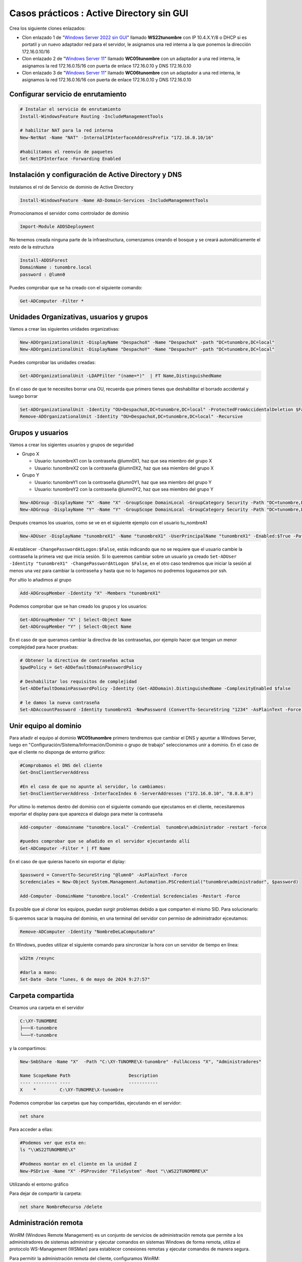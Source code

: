 ********************************************
Casos prácticos : Active Directory sin GUI
********************************************

Crea los siguiente clones enlazados:

* Clon enlazado 1 de "`Windows Server 2022 sin GUI <https://dgtrabada.github.io/so/maquinas_virtuales.html#caso-practico-windows-server-2022-sin-gui>`_" llamado **WS22tunombre** con IP 10.4.X.Y/8 o DHCP si es portatil y un nuevo adaptador red para el servidor, le asignamos una red interna a la que ponemos la dirección 172.16.0.10/16

* Clon enlazado 2 de "`Windows Server 11 <https://dgtrabada.github.io/so/maquinas_virtuales.html#caso-practico-windows-11>`_" llamado **WC05tunombre** con un adaptador a una red interna, le asignamos la red 172.16.0.15/16 con puerta de enlace 172.16.0.10 y DNS 172.16.0.10

* Clon enlazado 3 de "`Windows Server 11 <https://dgtrabada.github.io/so/maquinas_virtuales.html#caso-practico-windows-11>`_" llamado **WC06tunombre** con un adaptador a una red interna, le asignamos la red 172.16.0.16/16 con puerta de enlace 172.16.0.10 y DNS 172.16.0.10

Configurar servicio de enrutamiento
-----------------------------------

.. code-block:: powershell

  # Instalar el servicio de enrutamiento
  Install-WindowsFeature Routing -IncludeManagementTools
   
  # habilitar NAT para la red interna
  New-NetNat -Name "NAT" -InternalIPInterfaceAddressPrefix "172.16.0.10/16"
  
  #habilitamos el reenvío de paquetes
  Set-NetIPInterface -Forwarding Enabled

Instalación y configuración de Active Directory y DNS
-----------------------------------------------------

Instalamos el rol de Servicio de dominio de Active Directory

.. code-block:: powershell

  Install-WindowsFeature -Name AD-Domain-Services -IncludeManagementTools

Promocionamos el servidor como controlador de dominio

.. code-block:: powershell

  Import-Module ADDSDeployment

No tenemos creada ninguna parte de la infraestructura, comenzamos creando el bosque y se creará automáticamente el resto de la estructura
  
.. code-block:: powershell

  Install-ADDSForest
  DomainName : tunombre.local
  password : @lumn0

Puedes comprobar que se ha creado con el siguiente comando:

.. code-block:: powershell

  Get-ADComputer -Filter * 

.. image:: imagenes/WS22NGUI00.png

Unidades Organizativas, usuarios y grupos
-----------------------------------------

Vamos a crear las siguientes  unidades organizativas:

.. code-block:: powershell

  New-ADOrganizationalUnit -DisplayName "DespachoX" -Name "DespachoX" -path "DC=tunombre,DC=local"
  New-ADOrganizationalUnit -DisplayName "DespachoY" -Name "DespachoY" -path "DC=tunombre,DC=local"

Puedes comprobar las unidades creadas:

.. code-block:: powershell

  Get-ADOrganizationalUnit -LDAPFilter "(name=*)"  | FT Name,DistinguishedName

.. image:: imagenes/WS22NGUI01.png

En el caso de que te necesites borrar una OU, recuerda que primero tienes que deshabilitar el borrado accidental y luuego borrar

.. code-block:: powershell

  Set-ADOrganizationalUnit -Identity "OU=DespachoX,DC=tunombre,DC=local" -ProtectedFromAccidentalDeletion $False
  Remove-ADOrganizationalUnit -Identity "OU=DespachoX,DC=tunombre,DC=local" -Recursive


Grupos y usuarios
------------------

Vamos a crear los sigientes usuarios y grupos de seguridad

* Grupo X
  
  * Usuario: tunombreX1 con la contraseña @lumn0X1, haz que sea miembro del grupo X
  * Usuario: tunombreX2 con la contraseña @lumn0X2, haz que sea miembro del grupo X
  
* Grupo Y
  
  * Usuario: tunombreY1 con la contraseña @lumn0Y1, haz que sea miembro del grupo Y
  * Usuario: tunombreY2 con la contraseña @lumn0Y2, haz que sea miembro del grupo Y  

.. code-block:: powershell

  New-ADGroup -DisplayName "X" -Name "X" -GroupScope DomainLocal -GroupCategory Security -Path "DC=tunombre,DC=local"
  New-ADGroup -DisplayName "Y" -Name "Y" -GroupScope DomainLocal -GroupCategory Security -Path "DC=tunombre,DC=local"


Después creamos los usuarios, como se ve en el siguiente ejemplo con el usuario tu_nombreA1

.. code-block:: powershell 
  
  New-ADUser -DisplayName "tunombreX1" -Name "tunombreX1" -UserPrincipalName "tunombreX1" -Enabled:$True -Path "DC=tunombre,DC=local" -AccountPassword (ConvertTo-SecureString -string "@lumn0X1" -AsPlainText -Force) -ChangePasswordAtLogon:$False

Al establecer ``-ChangePasswordAtLogon:$False``, estás indicando que no se requiere que el usuario cambie la contraseña la primera vez que inicia sesión. Si lo queremos cambiar sobre un usuario ya creado ``Set-ADUser -Identity "tunombreX1" -ChangePasswordAtLogon $False``, en el otro caso tendremos que iniciar la sesión al menos una vez para cambiar la contraseña y hasta que no lo hagamos no podremos loguearnos por ssh.

Por ultio lo añadimos al grupo

.. code-block:: powershell
 
  Add-ADGroupMember -Identity "X" -Members "tunombreX1"


Podemos comprobar que se han creado los grupos y los usuarios:

.. code-block:: powershell

  Get-ADGroupMember "X" | Select-Object Name
  Get-ADGroupMember "Y" | Select-Object Name

.. image:: imagenes/WS22NGUI02.png

En el caso de que queramos cambiar la directiva de las contraseñas, por ejemplo hacer que tengan un menor complejidad para hacer pruebas:

.. code-block:: powershell

  # Obtener la directiva de contraseñas actua
  $pwdPolicy = Get-ADDefaultDomainPasswordPolicy 
  
  # Deshabilitar los requisitos de complejidad
  Set-ADDefaultDomainPasswordPolicy -Identity (Get-ADDomain).DistinguishedName -ComplexityEnabled $false 
  
  # le damos la nueva contraseña
  Set-ADAccountPassword -Identity tunombreX1 -NewPassword (ConvertTo-SecureString "1234" -AsPlainText -Force) -Reset


Unir equipo al dominio
----------------------

Para añadir el equipo al dominio **WC05tunombre** primero tendremos que cambiar el DNS y apuntar a Windows Server, luego en "Configuración/Sistema/Información/Dominio o grupo de trabajo"  seleccionamos unir a dominio. En el caso de que el cliente no disponga de entorno gráfico:

.. code-block:: powershell

  #Comprobamos el DNS del cliente
  Get-DnsClientServerAddress

  #En el caso de que no apunte al servidor, lo cambiamos:
  Set-DnsClientServerAddress -InterfaceIndex 6 -ServerAddresses ("172.16.0.10", "8.8.8.8")
   
Por ultimo lo metemos dentro del dominio con el siguiente comando que ejecutamos en el cliente, necesitaremos exportar el display para que aparezca el dialogo para meter la contraseña

.. code-block:: powershell

  Add-computer -domainname "tunombre.local" -Credential  tunombre\administrador -restart -force
   
  #puedes comprobar que se añadido en el servidor ejecuntando allí
  Get-ADComputer -Filter * | FT Name
  
.. image:: imagenes/WS22NGUI03.png

En el caso de que quieras hacerlo sin exportar el diplay:

.. code-block:: powershell

  $password = ConvertTo-SecureString "@lumn0" -AsPlainText -Force
  $credenciales = New-Object System.Management.Automation.PSCredential("tunombre\administrador", $password)

  Add-Computer -DomainName "tunombre.local" -Credential $credenciales -Restart -Force

Es posible que al clonar los equipos, puedan surgir problemas debido a que comparten el mismo SID. Para solucionarlo:

.. image:: imagenes/sysprep.png


Si queremos sacar la maquina del dominio, en una terminal del servidor con permiso de administrador ejceutamos:

.. code-block:: powershell

  Remove-ADComputer -Identity "NombreDeLaComputadora"


En Windows, puedes utilizar el siguiente comando para sincronizar la hora con un servidor de tiempo en línea:

.. code-block:: powershell
  
  w32tm /resync
  
  #darla a mano:
  Set-Date -Date "lunes, 6 de mayo de 2024 9:27:57"


Carpeta compartida
------------------

Creamos una carpeta en el servidor 

.. code-block:: powershell

  C:\XY-TUNOMBRE
  ├───X-tunombre
  └───Y-tunombre

y la compartimos:

.. code-block:: powershell

  New-SmbShare -Name "X"  -Path "C:\XY-TUNOMRE\X-tunombre" -FullAccess "X", "Administradores" 

  Name ScopeName Path                      Description
  ---- --------- ----                      -----------
  X    *         C:\XY-TUNOMRE\X-tunombre


Podemos comprobar las carpetas que hay compartidas, ejecutando en el servidor:

.. code-block:: powershell
   
  net share

Para acceder a ellas:

.. code-block:: powershell
   
  #Podemos ver que esta en:
  ls "\\WS22TUNOMBRE\X"
   
  #Podmeos montar en el cliente en la unidad Z
  New-PSDrive -Name "X" -PSProvider "FileSystem" -Root "\\WS22TUNOMBRE\X" 
  
Utilizando el entorno gráfico

.. image:: imagenes/WS22NGUI04.png

Para dejar de compartir la carpeta: 

.. code-block:: powershell
   
  net share NombreRecurso /delete



Administración remota
---------------------

WinRM (Windows Remote Management) es un conjunto de servicios de administración remota que permite a los administradores de sistemas administrar y ejecutar comandos en sistemas Windows de forma remota, utiliza el protocolo WS-Management (WSMan) para establecer conexiones remotas y ejecutar comandos de manera segura. 

Para permitir la administración remota del cliente, configuramos WinRM:

.. code-block:: powershell
   
  winrm quickconfig 
  
Desde el servidor pordemos ejecutar comandos:

.. code-block:: powershell
   
  Invoke-Command -ComputerName WC05TUNOMBRE,WC06TUNOMBRE -ScriptBlock {HOSTNAME.EXE}

Invoke-Command se comunicará con hasta 32 equipos a la vez, si ponemos más comenzará hasta terminar los 32 primeros.

Si queremos abrir una sesisión

.. code-block:: powershell
   
  Enter-PSSession WC06TUNOMBRE
  Exit-PSSession
  
También ofrece la opción de crear una conexión persistente "PSSession", en estas sesiones las re-conexiones son mucho más rápidas y se conservará el estado, para ello llamada PSSession con (New-PSSession) en lugar de usar -ComputerName con Enter-PSSession o Invoke-Command, utilizaremos su parámetro -Session y pasaremos un objeto PSSession existente y abierto. Esto permite a los comandos volver a utilizar la conexión persistente que se había creado anteriormente.

.. code-block:: powershell
   
  # Crear una nueva sesión remota
  $session = New-PSSession -ComputerName WC06TUNOMBRE

  # Ejecutar un comando en la sesión remota
  Invoke-Command -Session $session -ScriptBlock { Get-PSSessionConfiguration }
  
  # Habilitar la ejecución de scripts en los equipos
  Invoke-Command -Session $session -ScriptBlock { Set-ExecutionPolicy Unrestricted }

  # Podemos instalar el servidor ssh de forma remota:
  Invoke-Command -Session $session -ScriptBlock { Add-WindowsCapability -Online -Name $(Get-WindowsCapability -Online | Where-Object Name -like 'OpenSSH.server*' | Select-Object  Name| Select-Object -Index 0) }
  
  Invoke-Command -Session $session -ScriptBlock { Get-Service sshd }

Cuando se utilizan sesiones persistentes, por otro lado, las re-conexiones son mucho más rápidas, y puesto que se están manteniendo y reutilizando las sesiones, se conservará el estado.

.. code-block:: powershell
   
  Invoke-Command -Session $session -ScriptBlock { $a = 1 }          
  Invoke-Command -Session $session -ScriptBlock { echo $a }    
  1


Podemos cargar un script:

.. code-block:: powershell
   
   $scriptBlock = {
    echo "hola $(whoami.exe)"
    echo "hoy es $(date)"
  }

  Invoke-Command -Session $session -ScriptBlock $scriptBlock

También podemos cargarlo de un archivo, para editar el script lo podemos hacer directamente con el `editor vim <https://dgtrabada.github.io/so/windows/06_powershell.html#instalar-edior-vi>`_ utilizando una conexión por `ssh <https://dgtrabada.github.io/so/windows/06_powershell.html#instalar-el-servidor-ssh>`_

.. code-block:: powershell
     
  PS C:\Users\Administrador> cat script.ps1  
  echo "hola $(whoami.exe)"
  echo "hoy es $(date)"
  
  PS C:\Users\Administrador> Invoke-Command -FilePath script.ps1 -Session $session
  hola tunombre\administrador
  hoy es 05/06/2024 10:52:12

Para tener acceso a un recurso compartido de red en una sesión remota. utilizamos `Enable-WSManCredSSP <https://learn.microsoft.com/es-es/powershell/module/microsoft.powershell.core/invoke-command?view=powershell-7.2#examples>`_, sirve para habilitar el delegado de credenciales de CredSSP (Credential Security Support Provider) en el servidor de administración remota y en el cliente. 

.. code-block:: powershell
     
  Enable-WSManCredSSP -Role client -DelegateComputer WC06TUNOMBRE
  # usamos la $session  creada 
  Invoke-Command -Session $session -ScriptBlock { Enable-WSManCredSSP -Role Server -Force }

  $parameters = @{
    ComputerName   = 'WC06TUNOMBRE'
    ScriptBlock    = { Get-Item \\WS22tunombre\sysvol\tunombre.local\scripts\mount.ps1 }
    Authentication = 'CredSSP'
    Credential     = 'tunombre\Administrador'  
    }
    
    Invoke-Command @parameters
    
Ten encuenta que necesitaras acceso al entorno gráfico:

.. image:: imagenes/WS22NGUI05.png

De esta forma podemos instalar programas que se ecuentren en una carpeta compartida

.. code-block:: powershell
     
  Invoke-Command -Credential tunombre\Administrador -ComputerName WC06TUNOMBRE -Authentication CredSSP -ScriptBlock {Start-Process msiexec.exe -ArgumentList "/i \\WS22tunombre\sysvol\tunombre.local\vlc-3.0.20-win64.msi /qn" -Wait}

Sería lo mismo que:

.. code-block:: powershell
     
  $parameters = @{
  Credential = 'tunombre\Administrador'
  ComputerName = 'WC06TUNOMBRE'
  Authentication = 'CredSSP'
  ScriptBlock = {
    param($dirmsi)
    Start-Process msiexec.exe -ArgumentList "/i $dirmsi /qn" -Wait
    }
    ArgumentList = '\\WS22tunombre\sysvol\tunombre.local\vlc-3.0.20-win64.msi'
  }

  Invoke-Command  @parameters

Mapear unidades de red a las carpetas compartidas 
-------------------------------------------------

.. code-block:: powershell

  cat \\WS22tunombre\sysvol\tunombre.local\scripts\mount.ps1
  New-PSDrive -Name "X" -PSProvider "FileSystem" -Root "\\WS22TUNOMBRE\X"
 
En el caso que queramos que el cambio sea permanente:

.. code-block:: powershell

  New-PSDrive -Persist -Name "X" -PSProvider "FileSystem" -Root "\\WS22TUNOMBRE\X" -Scope Global 
  
  
  
Mover objetos entre las diferentes unidades organizativas
---------------------------------------------------------

Vamos a mover un equipo de Computers a DespachoX, primero vemos los clientes que tenemos:

.. code-block:: powershell

  Get-ADComputer -Filter * | Select-Object Name, DistinguishedName

  #Nuestro cliente esta en:
  Get-ADComputer -Filter {Name  -eq "WC06TUNOMBRE"} | FT DistinguishedName

Vemos las siguientes unidades organizativas:

.. code-block:: powershell

  #Tenemos las siguientes unidades organizativas
  Get-ADOrganizationalUnit -Filter * -SearchBase "DC=tunombre,DC=local" | FT DistinguishedName
  
Movemos el equipo al "DespachoX"

.. code-block:: powershell

   $IdentidadEquipo = $(Get-ADComputer -Identity "WC06TUNOMBRE").DistinguishedName
  
  Move-ADObject -Identity $IdentidadEquipo -TargetPath "OU=DespachoX,DC=tunombre,DC=local" -Confirm:$False

Crear y vinculamos GPO
----------------------

Creamos la politica de grupo:

.. code-block:: powershell

  New-GPO -Name "MapearX"
  
Asignar la configuración de inicio de sesión a la GPO

.. code-block:: powershell

  $parameters = @{
  Name = 'MapearX'
  Key  = "HKEY_LOCAL_MACHINE\SOFTWARE\Microsoft\Windows\CurrentVersion\Run"
  ValueName = "ScriptName" 
  Type = "String"
  Value = "\\WS22tunombre\sysvol\tunombre.local\scripts\mount.ps1"
  }
  
  Set-GPRegistryValue @parameters 

  
La vinculamos:

.. code-block:: powershell

  Get-GPO -Name "MapearX"  | New-GPLink -Target "OU=DespachoX,DC=tunombre,DC=local"
  
Si queremos desvincular:  

.. code-block:: powershell

  Remove-GPLink -Name <Nombre> -Target <Path_OU_Dominio>
  
Borrarla:

.. code-block:: powershell

  Remove-GPO -Name <Nombre> -Domain <dominio>

Gestión de ACL sin entorno gráfico
----------------------------------

Access Control List o "Lista de Control de Acceso" es utilizado para definir y controlar los permisos de acceso a recursos, como archivos, carpetas, impresoras y otros objetos en un sistema informáticos, con el comando Get-Acl podemos obtener la ACL de una archivo o carpeta.

.. code-block:: powershell

  PS C:\Users> Get-Acl A

  Path Owner                   Access
  ---- -----                   ------
  A    BUILTIN\Administradores NT AUTHORITY\SYSTEM Allow  FullControl...

  PS C:\Users> $(Get-Acl A).Owner
  BUILTIN\Administradores
  PS C:\Users> $(Get-Acl A).Group
  WC22TUNOMBRE\Ninguno

Con el comando icacls puedes administrar las Listas de Control de Acceso (ACLs) en archivos y carpetas.

.. code-block:: powershell

  #Cambiar permisos en un archivo o carpeta:
  PS C:\Users> icacls A /grant "wc22tunombre\tu_nombrea1:(OI)(CI)RW"           
  PS C:\Users> Get-Acl A

  Path Owner                   Access
  ---- -----                   ------
  A    BUILTIN\Administradores WC22TUNOMBRE\tu_nombreA1 Allow  Write, Read, Synchronize...

  #le hemos dado permisos de RW al usuario tu_nombreA1
  
  #Para cambiar propietario
  icacls A /setowner "wc22tunombre\tu_nombrea1"
  

Ejemplo de como dar permisos de RW a un grupo completo:

.. code-block:: powershell

  $permissions = "Read", "Write" 

  $acl = Get-Acl -Path A

  # Crear una regla de acceso para el grupo A
  $accessRule = New-Object System.Security.AccessControl.FileSystemAccessRule("A", $permissions, "ContainerInherit, ObjectInherit", "None", "Allow")

  $acl.SetAccessRule($accessRule)
  Set-Acl -Path A -AclObject $acl
  
  
Otro ejemplo, vamos a crear una carpeta llamada 'XY', dentro  dos subcarpetas llamadas 'X' y 'Y'.  Definiremos los permisos para que solo el grupo 'X' tenga acceso de entrada a la carpeta 'X' dentro de 'XY'."


Creamos las carpetas:

.. code-block:: powershell

  rm -r C:\Users\XY

  mkdir C:\Users\XY
  mkdir C:\Users\XY\X
  mkdir C:\Users\XY\Y

Obtenemos el objeto ACL actual de la carpeta XY

.. code-block:: powershell

  $acl= Get-Acl -Path "C:\Users\XY"

Damos permisos para la carpeta principal (lectura y escritura)

.. code-block:: powershell

  $permisos= "ReadAndExecute", "ListDirectory"

Crear la regla de acceso para el grupo X

.. code-block:: powershell

  $reglaX = New-Object System.Security.AccessControl.FileSystemAccessRule("X",$permisos, "Allow")
  $reglaY = New-Object System.Security.AccessControl.FileSystemAccessRule("Y",$permisos, "Allow")


Agregamos las reglas de acceso a la carpeta "XY"

.. code-block:: powershell

  $acl.AddAccessRule($reglaX)
  $acl.AddAccessRule($reglaY)
  Set-Acl -Path "C:\Users\XY" -AclObject $acl

Agregamos permisos para para la carpeta "X" pueda ser modificada por el grupo "X"

.. code-block:: powershell

  cd C:\Users\XY

  $acl= Get-Acl -Path "C:\Users\XY\X"
  $permisos = "Modify"
  $regla = New-Object System.Security.AccessControl.FileSystemAccessRule("X",$permisos, "Allow")

  $acl.AddAccessRule($regla)
  Set-Acl -Path "C:\Users\XY\X" -AclObject $acl

Agregamos permisos para para la carpeta "Y" pueda ser modificada por el grupo "Y"

.. code-block:: powershell

  $acl= Get-Acl -Path "C:\Users\XY\Y"
  $permisos = "Modify"
  $regla = New-Object System.Security.AccessControl.FileSystemAccessRule("Y",$permisos, "Allow")

  $acl.AddAccessRule($regla)
  Set-Acl -Path "C:\Users\XY\Y" -AclObject $acl



